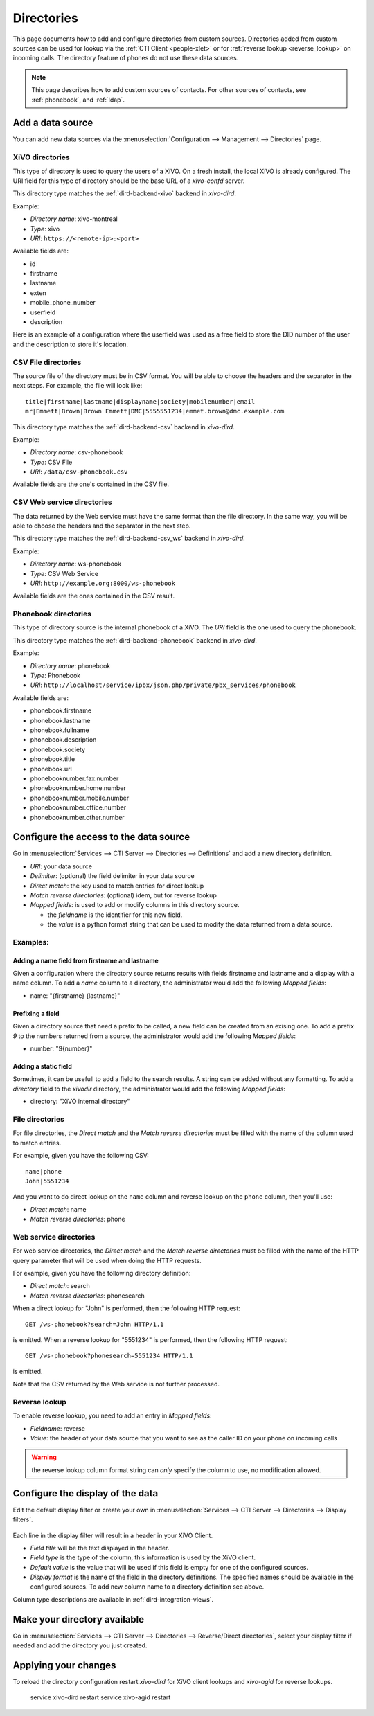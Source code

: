 .. _directories:

***********
Directories
***********

This page documents how to add and configure directories from custom sources. Directories added from
custom sources can be used for lookup via the :ref:`CTI Client <people-xlet>` or for
:ref:`reverse lookup <reverse_lookup>` on incoming calls. The directory feature of phones do not use
these data sources.

.. note:: This page describes how to add custom sources of contacts. For other sources of contacts,
          see :ref:`phonebook`, and :ref:`ldap`.


Add a data source
=================

You can add new data sources via the :menuselection:`Configuration --> Management --> Directories` page.


XiVO directories
----------------

This type of directory is used to query the users of a XiVO. On a fresh install,
the local XiVO is already configured. The URI field for this type of directory
should be the base URL of a `xivo-confd` server.

This directory type matches the :ref:`dird-backend-xivo` backend in `xivo-dird`.

Example:

* `Directory name`: xivo-montreal
* `Type`: xivo
* `URI`: ``https://<remote-ip>:<port>``

Available fields are:

* id
* firstname
* lastname
* exten
* mobile_phone_number
* userfield
* description

Here is an example of a configuration where the userfield was used as a free
field to store the DID number of the user and the description to store it's
location.

.. figure:: images/xivo-backend.png


CSV File directories
--------------------

The source file of the directory must be in CSV format. You will be able to choose the headers and the separator in the next steps. For example, the file will look like::

    title|firstname|lastname|displayname|society|mobilenumber|email
    mr|Emmett|Brown|Brown Emmett|DMC|5555551234|emmet.brown@dmc.example.com

This directory type matches the :ref:`dird-backend-csv` backend in `xivo-dird`.

Example:

* `Directory name`: csv-phonebook
* `Type`: CSV File
* `URI`: ``/data/csv-phonebook.csv``

Available fields are the one's contained in the CSV file.


CSV Web service directories
---------------------------

The data returned by the Web service must have the same format than the file directory. In the same way, you will be able to choose the headers and the separator in the next step.

This directory type matches the :ref:`dird-backend-csv_ws` backend in `xivo-dird`.

Example:

* `Directory name`: ws-phonebook
* `Type`: CSV Web Service
* `URI`: ``http://example.org:8000/ws-phonebook``

Available fields are the ones contained in the CSV result.


Phonebook directories
---------------------

This type of directory source is the internal phonebook of a XiVO. The `URI` field is the one used to query the phonebook.

This directory type matches the :ref:`dird-backend-phonebook` backend in `xivo-dird`.

Example:

* `Directory name`: phonebook
* `Type`: Phonebook
* `URI`: ``http://localhost/service/ipbx/json.php/private/pbx_services/phonebook``

Available fields are:

* phonebook.firstname
* phonebook.lastname
* phonebook.fullname
* phonebook.description
* phonebook.society
* phonebook.title
* phonebook.url
* phonebooknumber.fax.number
* phonebooknumber.home.number
* phonebooknumber.mobile.number
* phonebooknumber.office.number
* phonebooknumber.other.number


Configure the access to the data source
=======================================

Go in :menuselection:`Services --> CTI Server --> Directories --> Definitions` and add a new directory definition.

* `URI`: your data source
* `Delimiter`: (optional) the field delimiter in your data source
* `Direct match`: the key used to match entries for direct lookup
* `Match reverse directories`: (optional) idem, but for reverse lookup
* `Mapped fields`: is used to add or modify columns in this directory source.

  * the `fieldname` is the identifier for this new field.
  * the `value` is a python format string that can be used to modify the data returned from a data source.


Examples:
---------

Adding a name field from firstname and lastname
^^^^^^^^^^^^^^^^^^^^^^^^^^^^^^^^^^^^^^^^^^^^^^^

Given a configuration where the directory source returns results with fields firstname and lastname and a display with a name column. To add a `name` column to a directory, the administrator would add the following `Mapped fields`:

* name: "{firstname} {lastname}"


Prefixing a field
^^^^^^^^^^^^^^^^^

Given a directory source that need a prefix to be called, a new field can be created from an exising one. To add a prefix `9` to the numbers returned from a source, the administrator would add the following `Mapped fields`:

* number: "9{number}"


Adding a static field
^^^^^^^^^^^^^^^^^^^^^

Sometimes, it can be usefull to add a field to the search results. A string can be added without any formatting. To add a `directory` field to the `xivodir` directory, the administrator would add the following `Mapped fields`:

* directory: "XiVO internal directory"


File directories
----------------

For file directories, the `Direct match` and the `Match reverse directories` must be filled with
the name of the column used to match entries.

For example, given you have the following CSV::

   name|phone
   John|5551234

And you want to do direct lookup on the ``name`` column and reverse lookup on the ``phone`` column,
then you'll use:

* `Direct match`: name
* `Match reverse directories`: phone


Web service directories
-----------------------

For web service directories, the `Direct match` and the `Match reverse directories` must be filled
with the name of the HTTP query parameter that will be used when doing the HTTP requests.

For example, given you have the following directory definition:

* `Direct match`: search
* `Match reverse directories`: phonesearch

When a direct lookup for "John" is performed, then the following HTTP request::

   GET /ws-phonebook?search=John HTTP/1.1

is emitted. When a reverse lookup for "5551234" is performed, then the following HTTP request::

   GET /ws-phonebook?phonesearch=5551234 HTTP/1.1

is emitted.

Note that the CSV returned by the Web service is not further processed.


Reverse lookup
--------------

To enable reverse lookup, you need to add an entry in `Mapped fields`:

* `Fieldname`: reverse
* `Value`: the header of your data source that you want to see as the caller ID on your phone on incoming calls

.. warning:: the reverse lookup column format string can *only* specify the column to use, no modification allowed.


Configure the display of the data
=================================

Edit the default display filter or create your own in :menuselection:`Services --> CTI Server --> Directories --> Display filters`.

.. figure:: images/display.png

Each line in the display filter will result in a header in your XiVO Client.

* `Field title` will be the text displayed in the header.
* `Field type` is the type of the column, this information is used by the XiVO client.
* `Default value` is the value that will be used if this field is empty for one of the configured sources.
* `Display format` is the name of the field in the directory definitions. The specified names should be available in the configured sources. To add new column name to a directory definition see above.

Column type descriptions are available in :ref:`dird-integration-views`.


Make your directory available
=============================

Go in :menuselection:`Services --> CTI Server --> Directories --> Reverse/Direct directories`, select your display filter if needed and add the directory you just created.


Applying your changes
=====================

To reload the directory configuration restart *xivo-dird* for XiVO client lookups and *xivo-agid* for reverse lookups.

    service xivo-dird restart
    service xivo-agid restart
